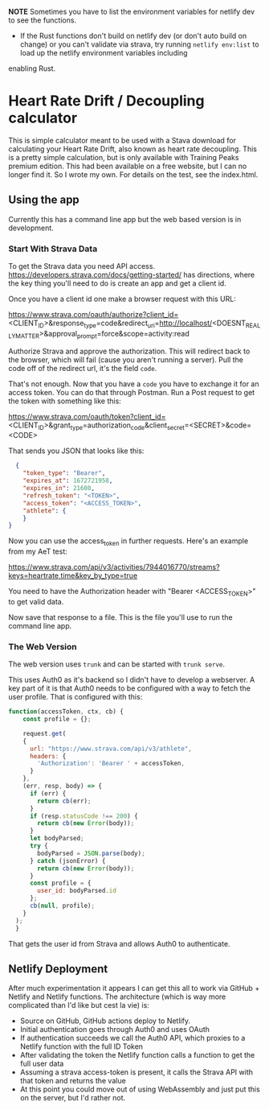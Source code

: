 **NOTE** Sometimes you have to list the environment variables for netlify dev to see the functions.

- If the Rust functions don't build on netlify dev (or don't auto build on change) or you can't validate via strava, try running ~netlify env:list~ to load up the netlify environment variables including
enabling Rust.

* Heart Rate Drift / Decoupling calculator
This is simple calculator meant to be used with a Stava download for calculating your Heart Rate Drift, also known as heart rate decoupling. This is a pretty simple calculation, but is only available with Training Peaks premium edition. This had been available on a free website, but I can no longer find it. So I wrote my own. For details on the test, see the index.html.

** Using the app
Currently this has a command line app but the web based version is in development.

*** Start With Strava Data

To get the Strava data you need API access. https://developers.strava.com/docs/getting-started/ has directions, where the key thing you'll need to do is create an app and get a client id. 

Once you have a client id one make a browser request with this URL:

https://www.strava.com/oauth/authorize?client_id=<CLIENT_ID>&response_type=code&redirect_uri=http://localhost/<DOESNT_REALLY_MATTER>&approval_prompt=force&scope=activity:read

Authorize Strava and approve the authorization. This will redirect back to the browser, which will fail (cause you aren't running a server). Pull the code off of the redirect url, it's the field ~code~.

That's not enough. Now that you have a ~code~ you have to exchange it for an access token. You can do that through Postman. Run a Post request to get the token with something like this:

https://www.strava.com/oauth/token?client_id=<CLIENT_ID>&grant_type=authorization_code&client_secret=<SECRET>&code=<CODE>

That sends you JSON that looks like this:

#+BEGIN_SRC json
    {
      "token_type": "Bearer",
      "expires_at": 1672721958,
      "expires_in": 21600,
      "refresh_token": "<TOKEN>",
      "access_token": "<ACCESS_TOKEN>",
      "athlete": {
      }
  }
#+END_SRC

Now you can use the access_token in further requests. Here's an example from my AeT test:

https://www.strava.com/api/v3/activities/7944016770/streams?keys=heartrate,time&key_by_type=true

You need to have the Authorization header with "Bearer <ACCESS_TOKEN>" to get valid data.

Now save that response to a file. This is the file you'll use to run the command line app.

*** The Web Version

The web version uses ~trunk~ and can be started with ~trunk serve~. 

This uses Auth0 as it's backend so I didn't have to develop a webserver. A key part of it is that Auth0 needs to be configured with a way to fetch the user profile. That is configured with this:

#+BEGIN_SRC javascript
function(accessToken, ctx, cb) {
    const profile = {};
    
  	request.get(
    {
      url: "https://www.strava.com/api/v3/athlete",
      headers: {
        'Authorization': 'Bearer ' + accessToken,
      }
    },
    (err, resp, body) => {
      if (err) {
        return cb(err);
      }
      if (resp.statusCode !== 200) {
        return cb(new Error(body));
      }
      let bodyParsed;
      try {
        bodyParsed = JSON.parse(body);
      } catch (jsonError) {
        return cb(new Error(body));
      }
      const profile = {
        user_id: bodyParsed.id
      };
      cb(null, profile);
    }
  );
  }
#+END_SRC

That gets the user id from Strava and allows Auth0 to authenticate.

** Netlify Deployment

After much experimentation it appears I can get this all to work via GitHub + Netlify and Netlify functions. The architecture (which is way more complicated than I'd like but cest la vie) is:
- Source on GitHub, GitHub actions deploy to Netlify.
- Initial authentication goes through Auth0 and uses OAuth
- If authentication succeeds we call the Auth0 API, which proxies to a Netlify function with the full ID Token
- After validating the token the Netlify function calls a function to get the full user data
- Assuming a strava access-token is present, it calls the Strava API with that token and returns the value
- At this point you could move out of using WebAssembly and just put this on the server, but I'd rather not. 


